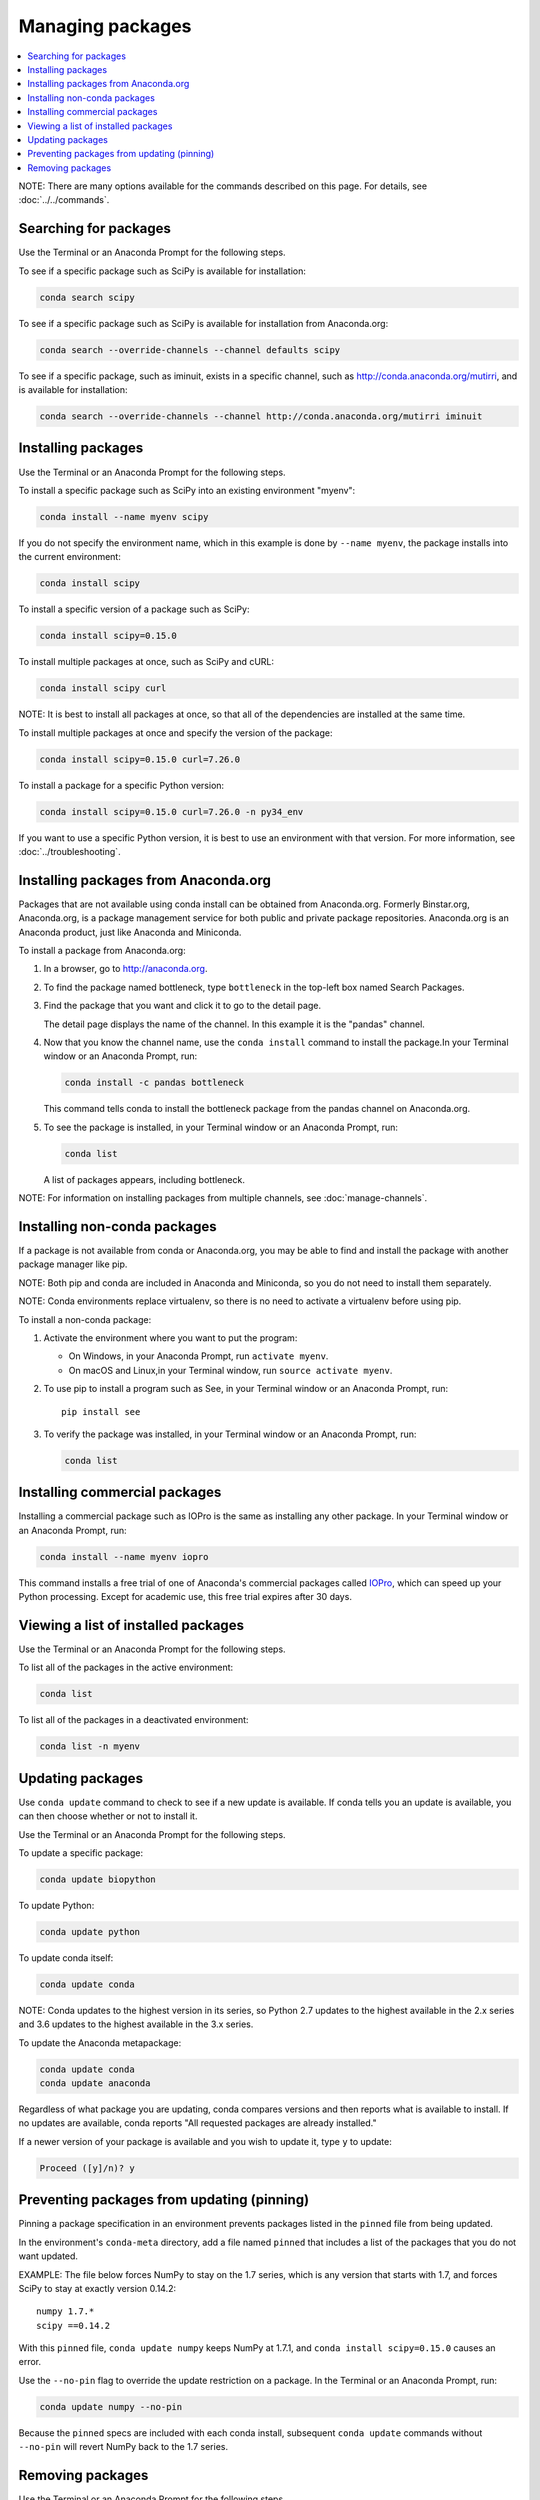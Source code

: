 =================
Managing packages
=================

.. contents::
   :local:
   :depth: 1

NOTE: There are many options available for the commands described
on this page. For details, see :doc:`../../commands`.


Searching for packages
=======================

Use the Terminal or an Anaconda Prompt for the following steps.

To see if a specific package such as SciPy is available for
installation:

.. code-block:: bash

   conda search scipy

To see if a specific package such as SciPy is available for
installation from Anaconda.org:

.. code-block:: bash

   conda search --override-channels --channel defaults scipy

To see if a specific package, such as iminuit, exists in a
specific channel, such as http://conda.anaconda.org/mutirri,
and is available for installation:

.. code-block:: bash

   conda search --override-channels --channel http://conda.anaconda.org/mutirri iminuit


Installing packages
===================

Use the Terminal or an Anaconda Prompt for the following steps.

To install a specific package such as SciPy into an existing
environment "myenv":

.. code-block:: bash

   conda install --name myenv scipy

If you do not specify the environment name, which in this
example is done by ``--name myenv``, the package installs
into the current environment:

.. code-block:: bash

   conda install scipy

To install a specific version of a package such as SciPy:

.. code-block:: bash

   conda install scipy=0.15.0

.. _`installing multiple packages`:

To install multiple packages at once, such as SciPy and cURL:

.. code-block:: bash

   conda install scipy curl

NOTE: It is best to install all packages at once, so that all of
the dependencies are installed at the same time.

To install multiple packages at once and specify the version of
the package:

.. code-block:: bash

   conda install scipy=0.15.0 curl=7.26.0

To install a package for a specific Python version:

.. code-block:: bash

   conda install scipy=0.15.0 curl=7.26.0 -n py34_env

If you want to use a specific Python version, it is best to use
an environment with that version. For more information,
see :doc:`../troubleshooting`.


Installing packages from Anaconda.org
=======================================

Packages that are not available using conda install can be
obtained from Anaconda.org. Formerly Binstar.org, Anaconda.org,
is a package management service for both public and private
package repositories. Anaconda.org is an Anaconda
product, just like Anaconda and Miniconda.

To install a package from Anaconda.org:

#. In a browser, go to http://anaconda.org.

#. To find the package named bottleneck, type ``bottleneck``
   in the top-left box named Search Packages.

#. Find the package that you want and click it to go to the
   detail page.

   The detail page displays the name of the channel. In this
   example it is the "pandas" channel.

#. Now that you know the channel name, use the ``conda install``
   command to install the package.In your Terminal window or an Anaconda Prompt,
   run:

   .. code::

      conda install -c pandas bottleneck

   This command tells conda to install the bottleneck package
   from the pandas channel on Anaconda.org.

#. To see the package is installed, in your Terminal window or an Anaconda Prompt,
   run:

   .. code::

      conda list

   A list of packages appears, including bottleneck.

NOTE: For information on installing packages from multiple
channels, see :doc:`manage-channels`.


Installing non-conda packages
=============================

If a package is not available from conda or Anaconda.org,
you may be able to find and install the package with another
package manager like pip.

NOTE: Both pip and conda are included in Anaconda and Miniconda,
so you do not need to install them separately.

NOTE: Conda environments replace virtualenv, so there is no need
to activate a virtualenv before using pip.

To install a non-conda package:

#. Activate the environment where you want to put the program:

   * On Windows, in your Anaconda Prompt, run ``activate myenv``.
   * On macOS and Linux,in your Terminal window, run ``source activate myenv``.

#. To use pip to install a program such as See, in your Terminal window or an Anaconda Prompt,
   run::

     pip install see

#. To verify the package was installed, in your Terminal window or an Anaconda Prompt,
   run:

   .. code::

      conda list


Installing commercial packages
==============================

Installing a commercial package such as IOPro is the same as
installing any other package. In your Terminal window or an Anaconda Prompt,
run:

.. code-block:: bash

   conda install --name myenv iopro

This command installs a free trial of one of Anaconda's
commercial packages called `IOPro
<https://docs.continuum.io/iopro/>`_, which can speed up your
Python processing. Except for academic use, this free trial
expires after 30 days.


Viewing a list of installed packages
====================================

Use the Terminal or an Anaconda Prompt for the following steps.

To list all of the packages in the active environment:

.. code::

   conda list

To list all of the packages in a deactivated environment:

.. code::

   conda list -n myenv


Updating packages
=================

Use ``conda update`` command to check to see if a new update is
available. If conda tells you an update is available, you can
then choose whether or not to install it.

Use the Terminal or an Anaconda Prompt for the following steps.

To update a specific package:

.. code::

   conda update biopython

To update Python:

.. code::

   conda update python

To update conda itself:

.. code::

   conda update conda

NOTE: Conda updates to the highest version in its series, so
Python 2.7 updates to the highest available in the 2.x series and
3.6 updates to the highest available in the 3.x series.

To update the Anaconda metapackage:

.. code-block:: bash

   conda update conda
   conda update anaconda

Regardless of what package you are updating, conda compares
versions and then reports what is available to install. If no
updates are available, conda reports "All requested packages are
already installed."

If a newer version of your package is available and you wish to
update it, type ``y`` to update:

.. code::

   Proceed ([y]/n)? y


.. _pinning-packages:

Preventing packages from updating (pinning)
===========================================

Pinning a package specification in an environment prevents
packages listed in the ``pinned`` file from being updated.

In the environment's ``conda-meta`` directory, add a file
named ``pinned`` that includes a list of the packages that you
do not want updated.

EXAMPLE: The file below forces NumPy to stay on the 1.7 series,
which is any version that starts with 1.7, and forces SciPy to
stay at exactly version 0.14.2::

  numpy 1.7.*
  scipy ==0.14.2

With this ``pinned`` file, ``conda update numpy`` keeps NumPy at
1.7.1, and ``conda install scipy=0.15.0`` causes an error.

Use the ``--no-pin`` flag to override the update restriction on
a package. In the Terminal or an Anaconda Prompt, run:

.. code-block:: bash

   conda update numpy --no-pin

Because the ``pinned`` specs are included with each conda
install, subsequent ``conda update`` commands without
``--no-pin`` will revert NumPy back to the 1.7 series.


Removing packages
=================

Use the Terminal or an Anaconda Prompt for the following steps.

To remove a package such as SciPy in an environment such as
myenv:

.. code-block:: bash

   conda remove -n myenv scipy

To remove a package such as SciPy in the current environment:

.. code-block:: bash

   conda remove scipy

To remove multiple packages at once, such as SciPy and cURL:

.. code-block:: bash

   conda remove scipy curl

To confirm that a package has been removed:

.. code::

   conda list
